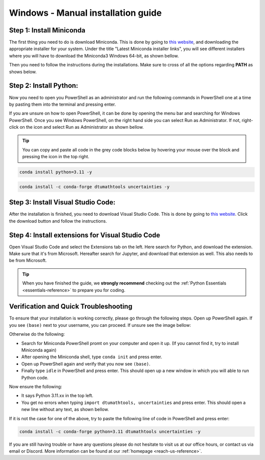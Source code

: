.. _manual-reference-windows:

Windows - Manual installation guide
===================================

.. button-ref:: package-managed-reference-macos
    :ref-type: ref
    :color: info

    Not using **Windows**? Press here for **MacOS** guides.

.. todo::
    Change color?

Step 1: Install Miniconda
--------------------------

The first thing you need to do is download Miniconda. This is done by going to `this website  <https://docs.anaconda.com/miniconda/index.html#latest-miniconda-installer-links>`_, and downloading the appropriate installer for your system.
Under the title "Latest Miniconda installer links", you will see different installers where you will have to download the Miniconda3 Windows 64-bit, as shown bellow.

.. image:: /menu/images/windows-fully-manual-miniconda.png
    :width: 400
    :align: center


Then you need to follow the instructions during the installations. Make sure to cross of all the
options regarding **PATH** as shows below.

.. todo::
    Insert image showing **PATH** checkboxes when downloading miniconda on windows


Step 2: Install Python:
-------------------------

Now you need to open you PowerShell as an administrator and run the following commands in PowerShell one at a time by pasting them into the terminal and pressing enter.

If you are unsure on how to open PowerShell, it can be done by opening the menu bar and searching
for Windows PowerShell. Once you see Windows PowerShell, on the right hand side you can select
Run as Administrator. If not, right-click on the icon and select Run as Administrator as shown bellow. 

.. todo::
    Insert image showing how to open the windows PowerShell as described above.


.. tip::
    You can copy and paste all code in the grey code blocks below by hovering your mouse over the block and pressing the icon in the top right.

.. code-block:: bash

    conda install python=3.11 -y

.. code-block:: bash

    conda install -c conda-forge dtumathtools uncertainties -y

Step 3: Install Visual Studio Code:
-------------------------

After the installation is finished, you need to download Visual Studio Code. This is done by going
to `this website  <https://code.visualstudio.com>`_. Click the download button and follow the instructions.

.. image:: /menu/images/windows-fully-manual-vsc-webpage.png
      :width: 500
      :align: center
      

Step 4: Install extensions for Visual Studio Code
-------------------------------------------------

.. |extensions| image:: /menu/images/extensions.png
    :height: 25px


Open Visual Studio Code and select the Extensions |extensions| tab on the left. Here search for Python, and download the extension. Make sure that it's from Microsoft. Hereafter search for Jupyter, and download that extension as well. This also needs to be from Microsoft.

.. image:: /menu/images/macos-package-managed-python.png
      :width: 200
      :align: center

.. image:: /menu/images/macos-package-managed-jupyter.png
      :width: 200
      :align: center


.. tip::
    When you have finished the guide, we **strongly recommend** checking out the :ref:`Python Essentials <essentials-reference>` to prepare you for coding.

Verification and Quick Troubleshooting
--------------------------------------
To ensure that your installation is working correctly, please go through the following steps.
Open up PowerShell again. If you see ``(base)`` next to your username, you can proceed. If unsure see the image bellow:

.. todo::
    Insert image of the PowerShell with (base) next to the username

Otherwise do the following:

• Search for Miniconda PowerShell promt on your computer and open it up. (If you cannot find it, try to install Miniconda again)
• After opening the Miniconda shell, type ``conda init`` and press enter.
• Open up PowerShell again and verify that you now see ``(base)``.
• Finally type ``idle`` in PowerShell and press enter. This should open up a new window in which you will able to run Python code.

Now ensure the following:

• It says Python 3.11.xx in the top left.
• You get no errors when typing ``import dtumathtools, uncertainties`` and press enter. This should open a new line without any text, as shown bellow.

.. todo::
    Insert image of ``idle`` after import dtumathtools and uncertainties so they can see what it should look like.


If it is not the case for one of the above, try to paste the following line of code in PowerShell and press enter:

.. code-block:: bash

     conda install -c conda-forge python=3.11 dtumathtools uncertainties -y


If you are still having trouble or have any questions please do not hesitate to visit us at our office hours, or contact us via email or Discord. More information can be found at our :ref:`homepage <reach-us-reference>`.
